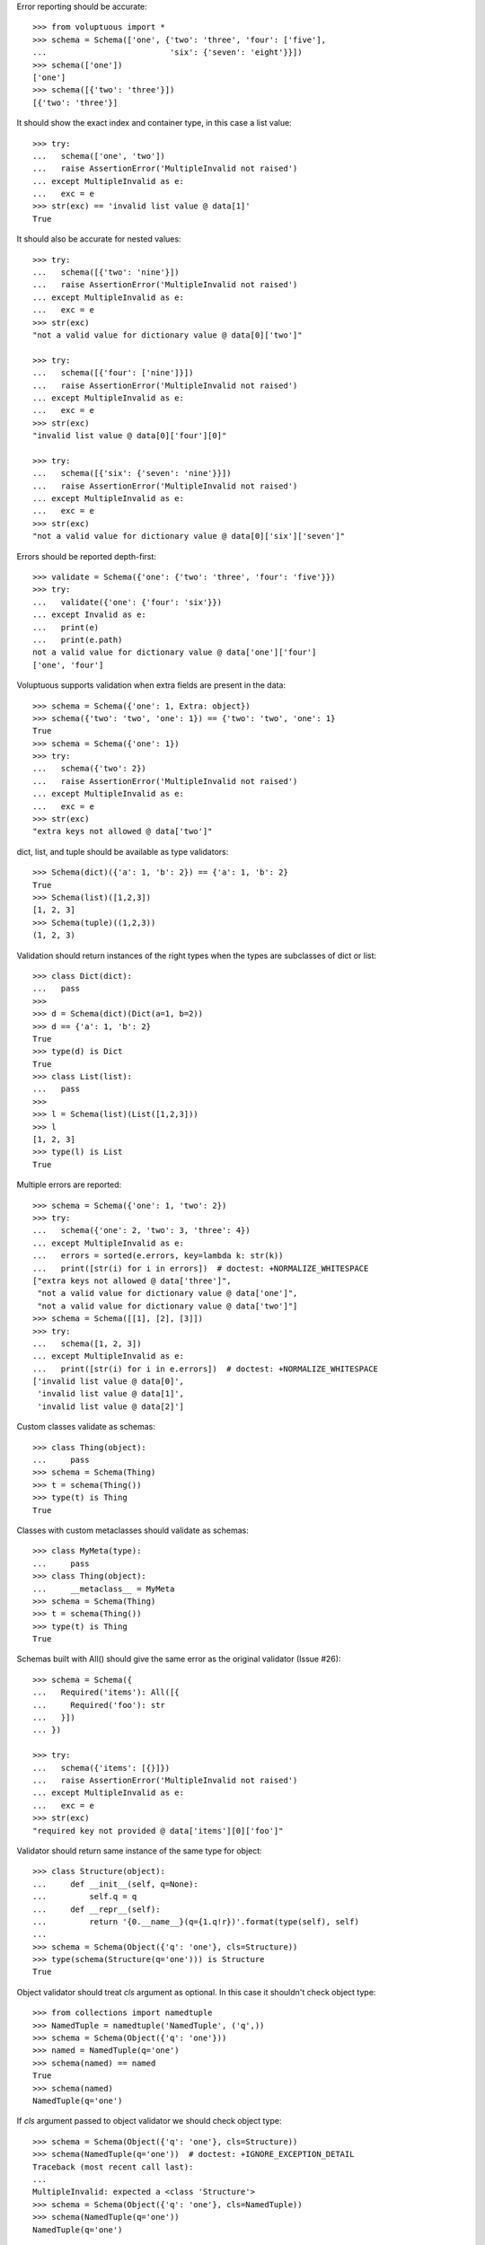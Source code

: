 Error reporting should be accurate::

  >>> from voluptuous import *
  >>> schema = Schema(['one', {'two': 'three', 'four': ['five'],
  ...                          'six': {'seven': 'eight'}}])
  >>> schema(['one'])
  ['one']
  >>> schema([{'two': 'three'}])
  [{'two': 'three'}]

It should show the exact index and container type, in this case a list value::

  >>> try:
  ...   schema(['one', 'two'])
  ...   raise AssertionError('MultipleInvalid not raised')
  ... except MultipleInvalid as e:
  ...   exc = e
  >>> str(exc) == 'invalid list value @ data[1]'
  True

It should also be accurate for nested values::

  >>> try:
  ...   schema([{'two': 'nine'}])
  ...   raise AssertionError('MultipleInvalid not raised')
  ... except MultipleInvalid as e:
  ...   exc = e
  >>> str(exc)
  "not a valid value for dictionary value @ data[0]['two']"

  >>> try:
  ...   schema([{'four': ['nine']}])
  ...   raise AssertionError('MultipleInvalid not raised')
  ... except MultipleInvalid as e:
  ...   exc = e
  >>> str(exc)
  "invalid list value @ data[0]['four'][0]"

  >>> try:
  ...   schema([{'six': {'seven': 'nine'}}])
  ...   raise AssertionError('MultipleInvalid not raised')
  ... except MultipleInvalid as e:
  ...   exc = e
  >>> str(exc)
  "not a valid value for dictionary value @ data[0]['six']['seven']"

Errors should be reported depth-first::

  >>> validate = Schema({'one': {'two': 'three', 'four': 'five'}})
  >>> try:
  ...   validate({'one': {'four': 'six'}})
  ... except Invalid as e:
  ...   print(e)
  ...   print(e.path)
  not a valid value for dictionary value @ data['one']['four']
  ['one', 'four']

Voluptuous supports validation when extra fields are present in the data::

  >>> schema = Schema({'one': 1, Extra: object})
  >>> schema({'two': 'two', 'one': 1}) == {'two': 'two', 'one': 1}
  True
  >>> schema = Schema({'one': 1})
  >>> try:
  ...   schema({'two': 2})
  ...   raise AssertionError('MultipleInvalid not raised')
  ... except MultipleInvalid as e:
  ...   exc = e
  >>> str(exc)
  "extra keys not allowed @ data['two']"

dict, list, and tuple should be available as type validators::

  >>> Schema(dict)({'a': 1, 'b': 2}) == {'a': 1, 'b': 2}
  True
  >>> Schema(list)([1,2,3])
  [1, 2, 3]
  >>> Schema(tuple)((1,2,3))
  (1, 2, 3)


Validation should return instances of the right types when the types are
subclasses of dict or list::

  >>> class Dict(dict):
  ...   pass
  >>>
  >>> d = Schema(dict)(Dict(a=1, b=2))
  >>> d == {'a': 1, 'b': 2}
  True
  >>> type(d) is Dict
  True
  >>> class List(list):
  ...   pass
  >>>
  >>> l = Schema(list)(List([1,2,3]))
  >>> l
  [1, 2, 3]
  >>> type(l) is List
  True

Multiple errors are reported::

  >>> schema = Schema({'one': 1, 'two': 2})
  >>> try:
  ...   schema({'one': 2, 'two': 3, 'three': 4})
  ... except MultipleInvalid as e:
  ...   errors = sorted(e.errors, key=lambda k: str(k))
  ...   print([str(i) for i in errors])  # doctest: +NORMALIZE_WHITESPACE
  ["extra keys not allowed @ data['three']",
   "not a valid value for dictionary value @ data['one']",
   "not a valid value for dictionary value @ data['two']"]
  >>> schema = Schema([[1], [2], [3]])
  >>> try:
  ...   schema([1, 2, 3])
  ... except MultipleInvalid as e:
  ...   print([str(i) for i in e.errors])  # doctest: +NORMALIZE_WHITESPACE
  ['invalid list value @ data[0]',
   'invalid list value @ data[1]',
   'invalid list value @ data[2]']

Custom classes validate as schemas::

    >>> class Thing(object):
    ...     pass
    >>> schema = Schema(Thing)
    >>> t = schema(Thing())
    >>> type(t) is Thing
    True

Classes with custom metaclasses should validate as schemas::

    >>> class MyMeta(type):
    ...     pass
    >>> class Thing(object):
    ...     __metaclass__ = MyMeta
    >>> schema = Schema(Thing)
    >>> t = schema(Thing())
    >>> type(t) is Thing
    True

Schemas built with All() should give the same error as the original validator (Issue #26)::

    >>> schema = Schema({
    ...   Required('items'): All([{
    ...     Required('foo'): str
    ...   }])
    ... })

    >>> try:
    ...   schema({'items': [{}]})
    ...   raise AssertionError('MultipleInvalid not raised')
    ... except MultipleInvalid as e:
    ...   exc = e
    >>> str(exc)
    "required key not provided @ data['items'][0]['foo']"


Validator should return same instance of the same type for object::

    >>> class Structure(object):
    ...     def __init__(self, q=None):
    ...         self.q = q
    ...     def __repr__(self):
    ...         return '{0.__name__}(q={1.q!r})'.format(type(self), self)
    ...
    >>> schema = Schema(Object({'q': 'one'}, cls=Structure))
    >>> type(schema(Structure(q='one'))) is Structure
    True

Object validator should treat `cls` argument as optional. In this case it shouldn't
check object type::

    >>> from collections import namedtuple
    >>> NamedTuple = namedtuple('NamedTuple', ('q',))
    >>> schema = Schema(Object({'q': 'one'}))
    >>> named = NamedTuple(q='one')
    >>> schema(named) == named
    True
    >>> schema(named)
    NamedTuple(q='one')

If `cls` argument passed to object validator we should check object type::

    >>> schema = Schema(Object({'q': 'one'}, cls=Structure))
    >>> schema(NamedTuple(q='one'))  # doctest: +IGNORE_EXCEPTION_DETAIL
    Traceback (most recent call last):
    ...
    MultipleInvalid: expected a <class 'Structure'>
    >>> schema = Schema(Object({'q': 'one'}, cls=NamedTuple))
    >>> schema(NamedTuple(q='one'))
    NamedTuple(q='one')

Ensure that objects with `__slots__` supported properly::

    >>> class SlotsStructure(Structure):
    ...     __slots__ = ['q']
    ...
    >>> schema = Schema(Object({'q': 'one'}))
    >>> schema(SlotsStructure(q='one'))
    SlotsStructure(q='one')
    >>> class DictStructure(object):
    ...     __slots__ = ['q', '__dict__']
    ...     def __init__(self, q=None, page=None):
    ...         self.q = q
    ...         self.page = page
    ...     def __repr__(self):
    ...         return '{0.__name__}(q={1.q!r}, page={1.page!r})'.format(type(self), self)
    ...
    >>> structure = DictStructure(q='one')
    >>> structure.page = 1
    >>> try:
    ...   schema(structure)
    ...   raise AssertionError('MultipleInvalid not raised')
    ... except MultipleInvalid as e:
    ...   exc = e
    >>> str(exc)
    "extra keys not allowed @ data['page']"

    >>> schema = Schema(Object({'q': 'one', Extra: object}))
    >>> schema(structure)
    DictStructure(q='one', page=1)

Ensure that objects can be used with other validators::

    >>> schema = Schema({'meta': Object({'q': 'one'})})
    >>> schema({'meta': Structure(q='one')})
    {'meta': Structure(q='one')}
